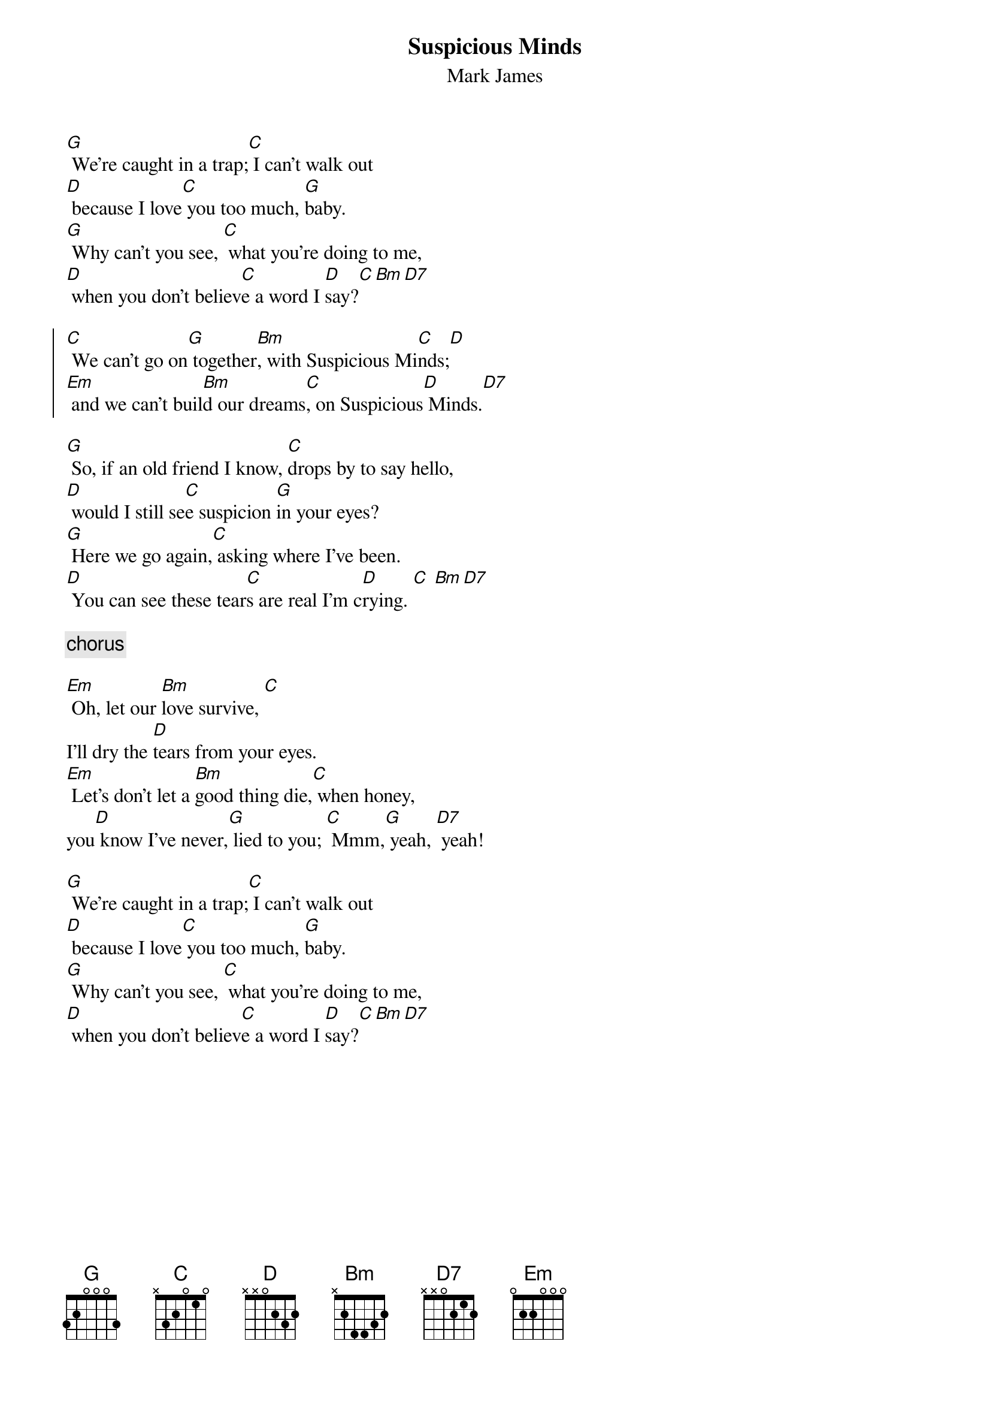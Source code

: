 {key: G}
{t:Suspicious Minds}
{st:Mark James}
[G] We're caught in a trap;[C] I can't walk out
[D] because I love[C] you too much, [G]baby.
[G] Why can't you see, [C] what you're doing to me,
[D] when you don't believ[C]e a word I [D]say?[C][Bm][D7]

{soc}
[C] We can't go on[G] together[Bm], with Suspicious Mi[C]nds;[D]
[Em] and we can't buil[Bm]d our dreams[C], on Suspicious[D] Minds.[D7]
{eoc}

[G] So, if an old friend I know, [C]drops by to say hello,
[D] would I still se[C]e suspicion [G]in your eyes?
[G] Here we go again,[C] asking where I've been.
[D] You can see these tear[C]s are real I'm c[D]rying. [C] [Bm][D7]

{c:chorus}

[Em] Oh, let our [Bm]love survive, [C]
I'll dry the [D]tears from your eyes.
[Em] Let's don't let a [Bm]good thing die,[C] when honey,
you[D] know I've never,[G] lied to you; [C] Mmm,[G] yeah, [D7] yeah!

[G] We're caught in a trap;[C] I can't walk out
[D] because I love[C] you too much, [G]baby.
[G] Why can't you see, [C] what you're doing to me,
[D] when you don't believ[C]e a word I [D]say?[C][Bm][D7]
